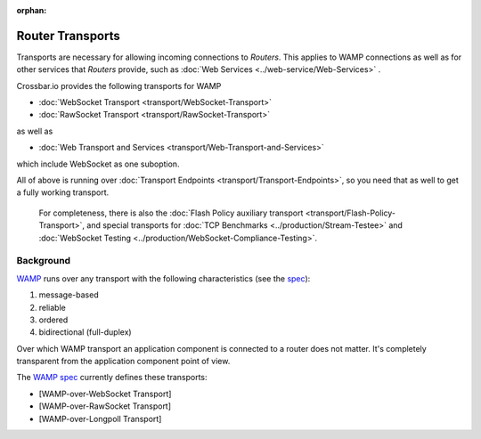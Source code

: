 :orphan:

Router Transports
=================

Transports are necessary for allowing incoming connections to *Routers*.
This applies to WAMP connections as well as for other services that
*Routers* provide, such as :doc:`Web Services <../web-service/Web-Services>` .

Crossbar.io provides the following transports for WAMP

-  :doc:`WebSocket Transport <transport/WebSocket-Transport>`
-  :doc:`RawSocket Transport <transport/RawSocket-Transport>`

as well as

-  :doc:`Web Transport and Services <transport/Web-Transport-and-Services>`

which include WebSocket as one suboption.

All of above is running over :doc:`Transport
Endpoints <transport/Transport-Endpoints>`, so you need that as well to get a
fully working transport.

    For completeness, there is also the  :doc:`Flash Policy auxiliary
    transport <transport/Flash-Policy-Transport>`, and special transports
    for  :doc:`TCP Benchmarks <../production/Stream-Testee>` and  :doc:`WebSocket
    Testing <../production/WebSocket-Compliance-Testing>`.

Background
----------

`WAMP <http://wamp.ws/>`__ runs over any transport with the following
characteristics (see the `spec <http://wamp-proto.org/spec/>`__):

1. message-based
2. reliable
3. ordered
4. bidirectional (full-duplex)

Over which WAMP transport an application component is connected to a
router does not matter. It's completely transparent from the application
component point of view.

The `WAMP spec <http://wamp-proto.org/spec/>`__ currently defines these
transports:

-  [WAMP-over-WebSocket Transport]
-  [WAMP-over-RawSocket Transport]
-  [WAMP-over-Longpoll Transport]
